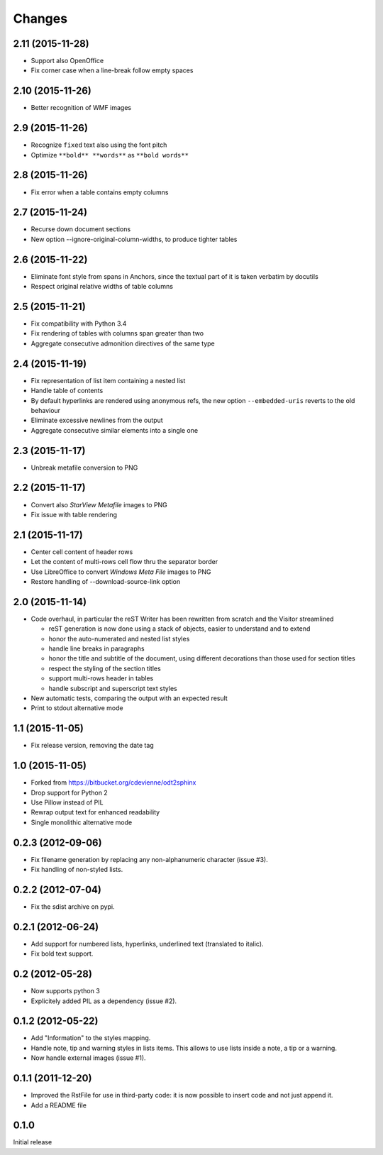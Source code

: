 Changes
-------

2.11 (2015-11-28)
~~~~~~~~~~~~~~~~~

- Support also OpenOffice

- Fix corner case when a line-break follow empty spaces

2.10 (2015-11-26)
~~~~~~~~~~~~~~~~~

- Better recognition of WMF images

2.9 (2015-11-26)
~~~~~~~~~~~~~~~~

- Recognize ``fixed`` text also using the font pitch

- Optimize ``**bold** **words**`` as ``**bold words**``

2.8 (2015-11-26)
~~~~~~~~~~~~~~~~

- Fix error when a table contains empty columns

2.7 (2015-11-24)
~~~~~~~~~~~~~~~~

- Recurse down document sections

- New option --ignore-original-column-widths, to produce tighter tables

2.6 (2015-11-22)
~~~~~~~~~~~~~~~~

- Eliminate font style from spans in Anchors, since the textual part of it is taken verbatim by
  docutils

- Respect original relative widths of table columns

2.5 (2015-11-21)
~~~~~~~~~~~~~~~~

- Fix compatibility with Python 3.4

- Fix rendering of tables with columns span greater than two

- Aggregate consecutive admonition directives of the same type

2.4 (2015-11-19)
~~~~~~~~~~~~~~~~

- Fix representation of list item containing a nested list

- Handle table of contents

- By default hyperlinks are rendered using anonymous refs, the new option ``--embedded-uris``
  reverts to the old behaviour

- Eliminate excessive newlines from the output

- Aggregate consecutive similar elements into a single one

2.3 (2015-11-17)
~~~~~~~~~~~~~~~~

- Unbreak metafile conversion to PNG

2.2 (2015-11-17)
~~~~~~~~~~~~~~~~

- Convert also *StarView Metafile* images to PNG

- Fix issue with table rendering

2.1 (2015-11-17)
~~~~~~~~~~~~~~~~

- Center cell content of header rows

- Let the content of multi-rows cell flow thru the separator border

- Use LibreOffice to convert *Windows Meta File* images to PNG

- Restore handling of --download-source-link option

2.0 (2015-11-14)
~~~~~~~~~~~~~~~~

- Code overhaul, in particular the reST Writer has been rewritten from scratch and the Visitor
  streamlined

  - reST generation is now done using a stack of objects, easier to understand and to extend
  - honor the auto-numerated and nested list styles
  - handle line breaks in paragraphs
  - honor the title and subtitle of the document, using different decorations than those used
    for section titles
  - respect the styling of the section titles
  - support multi-rows header in tables
  - handle subscript and superscript text styles

- New automatic tests, comparing the output with an expected result

- Print to stdout alternative mode

1.1 (2015-11-05)
~~~~~~~~~~~~~~~~

- Fix release version, removing the date tag

1.0 (2015-11-05)
~~~~~~~~~~~~~~~~

- Forked from https://bitbucket.org/cdevienne/odt2sphinx

- Drop support for Python 2

- Use Pillow instead of PIL

- Rewrap output text for enhanced readability

- Single monolithic alternative mode

0.2.3 (2012-09-06)
~~~~~~~~~~~~~~~~~~

- Fix filename generation by replacing any non-alphanumeric character (issue #3).

- Fix handling of non-styled lists.

0.2.2 (2012-07-04)
~~~~~~~~~~~~~~~~~~

- Fix the sdist archive on pypi.

0.2.1 (2012-06-24)
~~~~~~~~~~~~~~~~~~

- Add support for numbered lists, hyperlinks, underlined text (translated to italic).

- Fix bold text support.

0.2 (2012-05-28)
~~~~~~~~~~~~~~~~

- Now supports python 3

- Explicitely added PIL as a dependency (issue #2).

0.1.2 (2012-05-22)
~~~~~~~~~~~~~~~~~~

- Add "Information" to the styles mapping.

- Handle note, tip and warning styles in lists items. This allows to use lists inside a note, a
  tip or a warning.

- Now handle external images (issue #1).

0.1.1 (2011-12-20)
~~~~~~~~~~~~~~~~~~

- Improved the RstFile for use in third-party code: it is now possible to insert code and not
  just append it.

- Add a README file

0.1.0
~~~~~

Initial release
